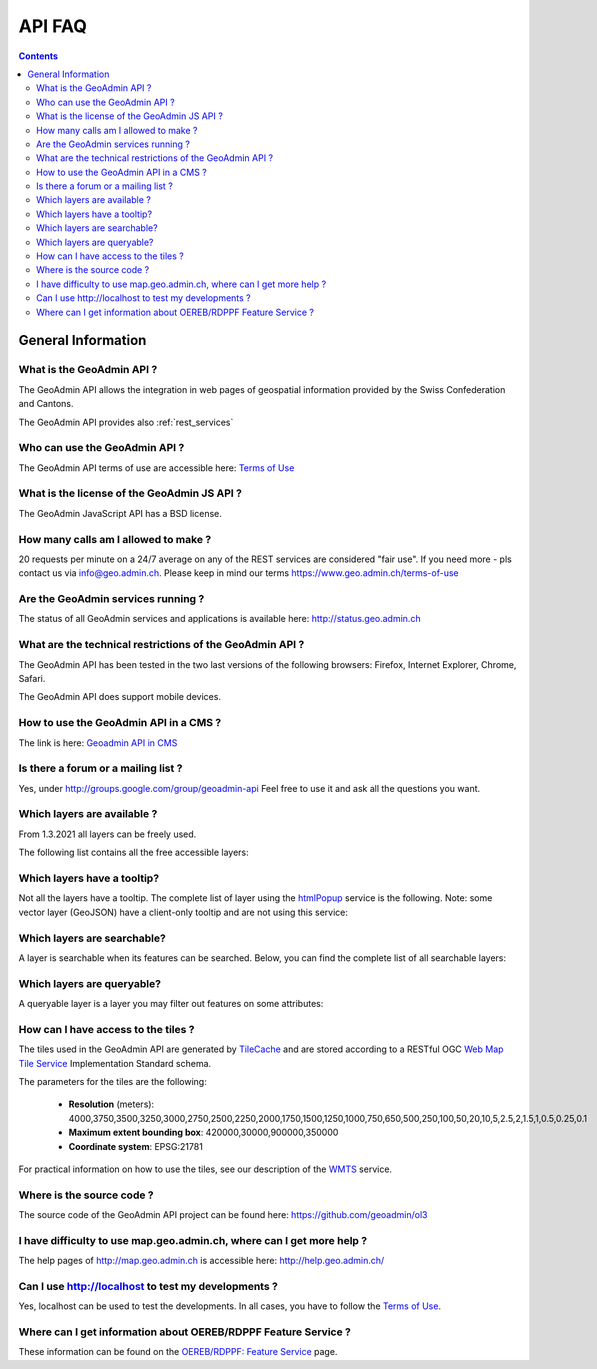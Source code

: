 .. raw:: html

  <head>
    <link href="../../_static/custom.css" rel="stylesheet" type="text/css" />
  </head>

API FAQ
=======

.. contents::

General Information
-------------------

What is the GeoAdmin API ?
**************************

The GeoAdmin API allows the integration in web pages of geospatial information provided by the Swiss Confederation and Cantons.

The GeoAdmin API provides also :ref:`rest_services`

Who can use the GeoAdmin API ?
******************************

The GeoAdmin API terms of use are accessible here: `Terms of Use <https://www.geo.admin.ch/terms-of-use>`_

What is the license of the GeoAdmin JS API ?
********************************************

The GeoAdmin JavaScript API has a BSD license.

How many calls am I allowed to make ?
*************************************

20 requests per minute on a 24/7 average on any of the REST services are considered "fair use". If you need more - pls contact us via info@geo.admin.ch. Please keep in mind our terms
https://www.geo.admin.ch/terms-of-use


Are the GeoAdmin services running ?
***********************************

The status of all GeoAdmin services and applications is available here: http://status.geo.admin.ch

What are the technical restrictions of the GeoAdmin API ?
*********************************************************

The GeoAdmin API has been tested in the two last versions of the following browsers:  Firefox, Internet Explorer, Chrome, Safari.

The GeoAdmin API does support mobile devices.

How to use the GeoAdmin API in a CMS ?
********************************************

The link is here: `Geoadmin API in CMS <../integrate_cms.html>`_

Is there a forum or a mailing list ?
************************************

Yes, under http://groups.google.com/group/geoadmin-api
Feel free to use it and ask all the questions you want.

.. _available_layers:

Which layers are available ?
****************************

From 1.3.2021 all layers can be freely used.

The following list contains all the free accessible layers:

.. raw:: html

   <body>
      <div id="notChargeableLayers" style="margin-left:10px;margin-bottom:24px"></div>
   </body>


.. raw:: html

    <script type="text/javascript">
        function init() {
            const sections = [
                {
                    identifier: 'notChargeableLayers',
                    filter: (layer) => !layer.chargeable,
                },
                {
                    identifier: 'tooltipLayers',
                    filter: (layer) => !!layer.tooltip
                },
                {
                    identifier: 'searchableLayers',
                    filter: (layer) => !!layer.searchable
                },
                {
                    identifier: 'queryableLayers',
                    filter: (layer) => layer.queryableAttributes?.length > 0
                }
            ];

            $.getJSON( "../../rest/services/all/MapServer/layersConfig", function( layersConfig ) {
                const allLayers = Object.keys(layersConfig).map((layerId) => {
                    return {
                        id: layerId,
                        ...layersConfig[layerId],
                    }
                }).filter((layer) => !layer.id.endsWith("_3d") && !layer.parentLayerId);

                // sorting all layers alphabetically by ID
                allLayers.sort((layer1, layer2) => layer1.id.localeCompare(layer2.id));
                sections.forEach((section) => {
                    const layers = allLayers.filter(section.filter);
                    let layerTable = `<br /><table style="border: none;">`;
                    layerTable += layers.map((layer, counter) => {
                        let layerRow = `<tr>`;
                        layerRow += `<td>${counter + 1}</td>`;
                        layerRow += `<td style="text-transform: uppercase">${layer.type}</td>`;
                        layerRow += `<td><a target="_blank" href="https://map.geo.admin.ch/?layers=${layer.id}">${layer.id}</a>&nbsp;${layer.label}</td>`;
                        layerRow += `</tr>`;
                        return layerRow;
                    }).join('')
                    layerTable += `</table>`;
                    const sectionElement = document.getElementById(section.identifier);
                    if (sectionElement) {
                        sectionElement.innerHTML = layerTable;
                    }
                })
            });
        }
    </script>

    <body onload="init();">
    </body>

.. _querybale_layers:

Which layers have a tooltip?
****************************

Not all the layers have a tooltip. The complete list of layer using the `htmlPopup <../../services/sdiservices.html#htmlpopup-resource>`_ service is
the following. Note: some vector layer (GeoJSON) have a client-only tooltip and are not using this service:

.. raw:: html

  <body>
    <div id="tooltipLayers" style="margin-left:10px;margin-bottom:24px;"></div>
  </body>

.. _searchable_layers:

Which layers are searchable?
****************************

A layer is searchable when its features can be searched. Below, you can find the complete list of all searchable layers:

.. raw:: html

  <body>
    <div id="searchableLayers" style="margin-left:10px;margin-bottom:24px;"></div>
  </body>


.. _queryable_layers:

Which layers are queryable?
***************************

A queryable layer is a layer you may filter out features on some attributes:

.. raw:: html

  <body>
    <div id="queryableLayers" style="margin-left:10px;margin-bottom:24px;"></div>
  </body>


How can I have access to the tiles ?
************************************

The tiles used in the GeoAdmin API are generated by `TileCache <http://www.tilecache.org>`_ and are stored according to
a RESTful OGC `Web Map Tile Service <http://www.opengeospatial.org/standards/wmts>`_ Implementation Standard schema.

The parameters for the tiles are the following:

 * **Resolution** (meters): 4000,3750,3500,3250,3000,2750,2500,2250,2000,1750,1500,1250,1000,750,650,500,250,100,50,20,10,5,2.5,2,1.5,1,0.5,0.25,0.1

 * **Maximum extent bounding box**: 420000,30000,900000,350000

 * **Coordinate system**: EPSG:21781

For practical information on how to use the tiles, see our description of the `WMTS <../../services/sdiservices.html#wmts>`_ service.

Where is the source code ?
**************************

The source code of the GeoAdmin API project can be found here: https://github.com/geoadmin/ol3

I have difficulty to use map.geo.admin.ch, where can I get more help ?
**********************************************************************

The help pages of http://map.geo.admin.ch is accessible here: http://help.geo.admin.ch/

Can I use http://localhost to test my developments ?
****************************************************

Yes, localhost can be used to test the developments. In all cases, you have to follow the `Terms of Use <https://www.geo.admin.ch/terms-of-use>`_.

Where can I get information about OEREB/RDPPF Feature Service ?
***************************************************************
These information can be found on the `OEREB/RDPPF: Feature Service <../../services/oerebservices.html>`_ page.
